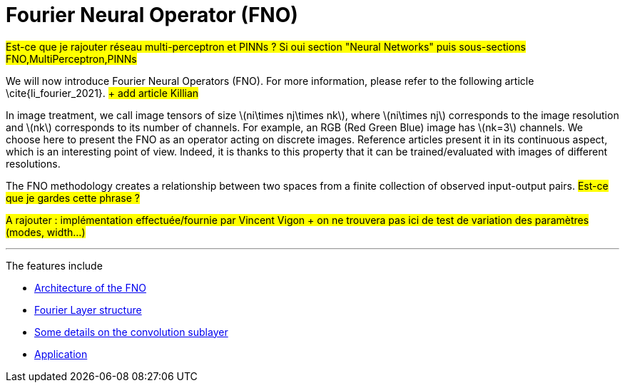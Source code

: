 :stem: latexmath
:xrefstyle: short
= Fourier Neural Operator (FNO)
:imagesdir: \{moduledir\}/assets/images/fourier

#Est-ce que je rajouter réseau multi-perceptron et PINNs ? Si oui section "Neural Networks" puis sous-sections FNO,MultiPerceptron,PINNs#

We will now introduce Fourier Neural Operators (FNO). For more information, please refer to the following article \cite{li_fourier_2021}. #+ add article Killian#

In image treatment, we call image tensors of size stem:[ni\times nj\times nk], where stem:[ni\times nj] corresponds to the image resolution and stem:[nk] corresponds to its number of channels. For example, an RGB (Red Green Blue) image has stem:[nk=3] channels. 
We choose here to present the FNO as an operator acting on discrete images. Reference articles present it in its continuous aspect, which is an interesting point of view. Indeed, it is thanks to this property that it can be trained/evaluated with images of different resolutions.

The FNO methodology creates a relationship between two spaces from a finite collection of observed input-output pairs. #Est-ce que je gardes cette phrase ?#

#A rajouter : implémentation effectuée/fournie par Vincent Vigon + on ne trouvera pas ici de test de variation des paramètres (modes, width...)#


---
The features include

** xref:fourier/subsec_0.adoc[Architecture of the FNO]

** xref:fourier/subsec_1.adoc[Fourier Layer structure]

** xref:fourier/subsec_2.adoc[Some details on the convolution sublayer]

** xref:fourier/subsec_3.adoc[Application]

